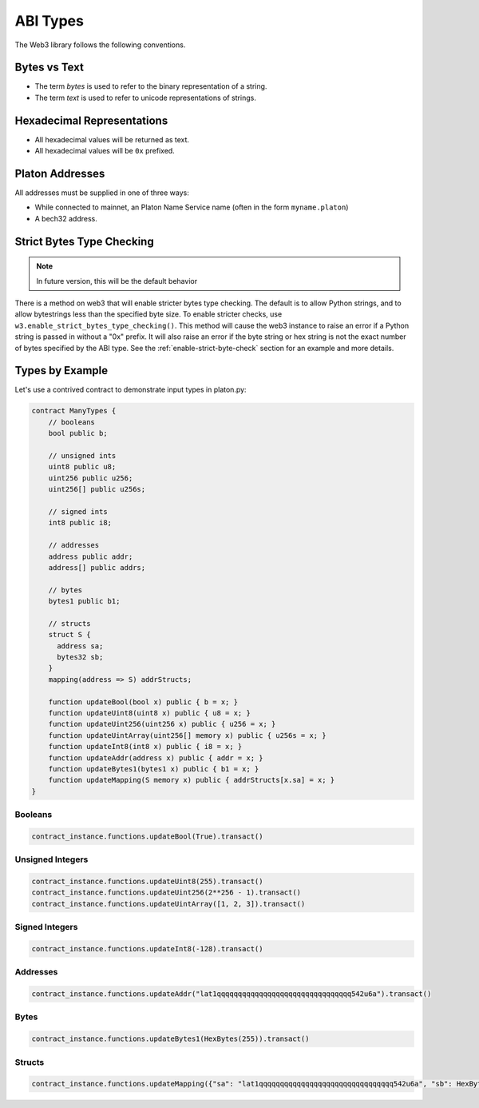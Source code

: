 ABI Types
=========

The Web3 library follows the following conventions.

Bytes vs Text
-------------

* The term *bytes* is used to refer to the binary representation of a string.
* The term *text* is used to refer to unicode representations of strings.

Hexadecimal Representations
---------------------------

* All hexadecimal values will be returned as text.
* All hexadecimal values will be ``0x`` prefixed.

Platon Addresses
------------------

All addresses must be supplied in one of three ways:

* While connected to mainnet, an Platon Name Service name (often in the form ``myname.platon``)
* A bech32 address.

Strict Bytes Type Checking
--------------------------

.. note ::

  In future version, this will be the default behavior

There is a method on web3 that will enable stricter bytes type checking.
The default is to allow Python strings, and to allow bytestrings less
than the specified byte size. To enable stricter checks, use
``w3.enable_strict_bytes_type_checking()``. This method will cause the web3
instance to raise an error if a Python string is passed in without a "0x"
prefix. It will also raise an error if the byte string or hex string is not
the exact number of bytes specified by the ABI type. See the
:ref:`enable-strict-byte-check` section
for an example and more details.

Types by Example
----------------

Let's use a contrived contract to demonstrate input types in platon.py:

.. code-block:: none

   contract ManyTypes {
       // booleans
       bool public b;

       // unsigned ints
       uint8 public u8;
       uint256 public u256;
       uint256[] public u256s;

       // signed ints
       int8 public i8;

       // addresses
       address public addr;
       address[] public addrs;

       // bytes
       bytes1 public b1;

       // structs
       struct S {
         address sa;
         bytes32 sb;
       }
       mapping(address => S) addrStructs;

       function updateBool(bool x) public { b = x; }
       function updateUint8(uint8 x) public { u8 = x; }
       function updateUint256(uint256 x) public { u256 = x; }
       function updateUintArray(uint256[] memory x) public { u256s = x; }
       function updateInt8(int8 x) public { i8 = x; }
       function updateAddr(address x) public { addr = x; }
       function updateBytes1(bytes1 x) public { b1 = x; }
       function updateMapping(S memory x) public { addrStructs[x.sa] = x; }
   }

Booleans
________

.. code-block:: python

   contract_instance.functions.updateBool(True).transact()

Unsigned Integers
_________________

.. code-block:: python

   contract_instance.functions.updateUint8(255).transact()
   contract_instance.functions.updateUint256(2**256 - 1).transact()
   contract_instance.functions.updateUintArray([1, 2, 3]).transact()

Signed Integers
_______________

.. code-block:: python

   contract_instance.functions.updateInt8(-128).transact()

Addresses
_________

.. code-block:: python

   contract_instance.functions.updateAddr("lat1qqqqqqqqqqqqqqqqqqqqqqqqqqqqqqqq542u6a").transact()

Bytes
_____

.. code-block:: python

   contract_instance.functions.updateBytes1(HexBytes(255)).transact()

Structs
_______

.. code-block:: python

   contract_instance.functions.updateMapping({"sa": "lat1qqqqqqqqqqqqqqqqqqqqqqqqqqqqqqqq542u6a", "sb": HexBytes(123)}).transact()
